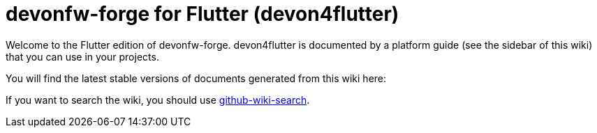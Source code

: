 = devonfw-forge for Flutter (devon4flutter)

Welcome to the Flutter edition of devonfw-forge. 
devon4flutter is documented by a platform guide (see the sidebar of this wiki) that you can use in your projects.

You will find the latest stable versions of documents generated from this wiki here:

//Replace this Quarkus example with the Flutter link:
// * https://repo.maven.apache.org/maven2/com/devonfw/java/doc/devon4j-doc/2020.08.001/devon4j-doc-2020.08.001.pdf[stable devonfw devon4j guide as PDF].

If you want to search the wiki, you should use https://github.com/linyows/github-wiki-search[github-wiki-search].
